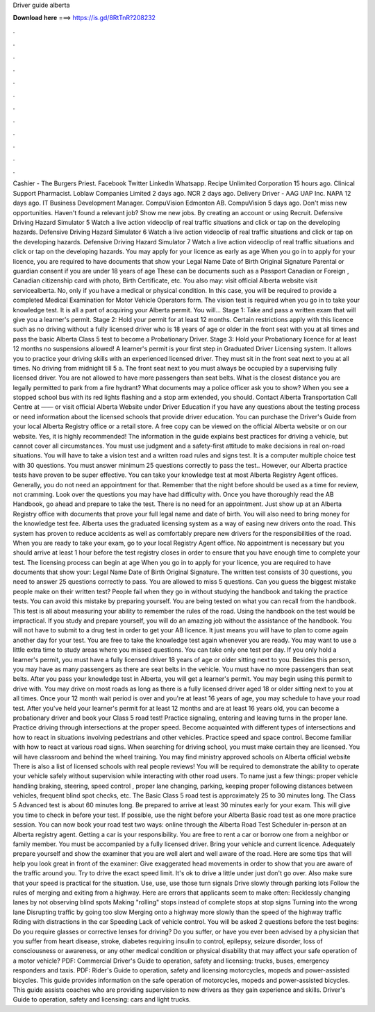 Driver guide alberta

𝐃𝐨𝐰𝐧𝐥𝐨𝐚𝐝 𝐡𝐞𝐫𝐞 ===> https://is.gd/8RtTnR?208232

.

.

.

.

.

.

.

.

.

.

.

.

Cashier - The Burgers Priest. Facebook Twitter LinkedIn Whatsapp. Recipe Unlimited Corporation 15 hours ago. Clinical Support Pharmacist. Loblaw Companies Limited 2 days ago. NCR 2 days ago. Delivery Driver - AAG  UAP Inc.
NAPA 12 days ago. IT Business Development Manager. CompuVision Edmonton AB. CompuVision 5 days ago. Don't miss new opportunities. Haven't found a relevant job? Show me new jobs. By creating an account or using Recruit.
Defensive Driving Hazard Simulator 5 Watch a live action videoclip of real traffic situations and click or tap on the developing hazards. Defensive Driving Hazard Simulator 6 Watch a live action videoclip of real traffic situations and click or tap on the developing hazards.
Defensive Driving Hazard Simulator 7 Watch a live action videoclip of real traffic situations and click or tap on the developing hazards. You may apply for your licence as early as age  When you go in to apply for your licence, you are required to have documents that show your Legal Name Date of Birth Original Signature Parental or guardian consent if you are under 18 years of age These can be documents such as a Passport Canadian or Foreign , Canadian citizenship card with photo, Birth Certificate, etc.
You also may: visit official Alberta website visit servicealberta. No, only if you have a medical or physical condition. In this case, you will be required to provide a completed Medical Examination for Motor Vehicle Operators form. The vision test is required when you go in to take your knowledge test. It is all a part of acquiring your Alberta permit. You will… Stage 1: Take and pass a written exam that will give you a learner's permit.
Stage 2: Hold your permit for at least 12 months. Certain restrictions apply with this licence such as no driving without a fully licensed driver who is 18 years of age or older in the front seat with you at all times and pass the basic Alberta Class 5 test to become a Probationary Driver.
Stage 3: Hold your Probationary licence for at least 12 months no suspensions allowed! A learner's permit is your first step in Graduated Driver Licensing system. It allows you to practice your driving skills with an experienced licensed driver. They must sit in the front seat next to you at all times. No driving from midnight till 5 a. The front seat next to you must always be occupied by a supervising fully licensed driver.
You are not allowed to have more passengers than seat belts. What is the closest distance you are legally permitted to park from a fire hydrant?
What documents may a police officer ask you to show? When you see a stopped school bus with its red lights flashing and a stop arm extended, you should. Contact Alberta Transportation Call Centre at —— or visit official Alberta Website under Driver Education if you have any questions about the testing process or need information about the licensed schools that provide driver education.
You can purchase the Driver's Guide from your local Alberta Registry office or a retail store. A free copy can be viewed on the official Alberta website or on our website.
Yes, it is highly recommended! The information in the guide explains best practices for driving a vehicle, but cannot cover all circumstances. You must use judgment and a safety-first attitude to make decisions in real on-road situations. You will have to take a vision test and a written road rules and signs test. It is a computer multiple choice test with 30 questions. You must answer minimum 25 questions correctly to pass the test.. However, our Alberta practice tests have proven to be super effective.
You can take your knowledge test at most Alberta Registry Agent offices. Generally, you do not need an appointment for that. Remember that the night before should be used as a time for review, not cramming. Look over the questions you may have had difficulty with. Once you have thoroughly read the AB Handbook, go ahead and prepare to take the test. There is no need for an appointment. Just show up at an Alberta Registry office with documents that prove your full legal name and date of birth.
You will also need to bring money for the knowledge test fee. Alberta uses the graduated licensing system as a way of easing new drivers onto the road. This system has proven to reduce accidents as well as comfortably prepare new drivers for the responsibilities of the road. When you are ready to take your exam, go to your local Registry Agent office. No appointment is necessary but you should arrive at least 1 hour before the test registry closes in order to ensure that you have enough time to complete your test.
The licensing process can begin at age  When you go in to apply for your licence, you are required to have documents that show your: Legal Name Date of Birth Original Signature. The written test consists of 30 questions, you need to answer 25 questions correctly to pass. You are allowed to miss 5 questions. Can you guess the biggest mistake people make on their written test? People fail when they go in without studying the handbook and taking the practice tests.
You can avoid this mistake by preparing yourself. You are being tested on what you can recall from the handbook. This test is all about measuring your ability to remember the rules of the road. Using the handbook on the test would be impractical.
If you study and prepare yourself, you will do an amazing job without the assistance of the handbook. You will not have to submit to a drug test in order to get your AB licence. It just means you will have to plan to come again another day for your test.
You are free to take the knowledge test again whenever you are ready. You may want to use a little extra time to study areas where you missed questions.
You can take only one test per day. If you only hold a learner's permit, you must have a fully licensed driver 18 years of age or older sitting next to you. Besides this person, you may have as many passengers as there are seat belts in the vehicle. You must have no more passengers than seat belts. After you pass your knowledge test in Alberta, you will get a learner's permit. You may begin using this permit to drive with.
You may drive on most roads as long as there is a fully licensed driver aged 18 or older sitting next to you at all times. Once your 12 month wait period is over and you're at least 16 years of age, you may schedule to have your road test. After you've held your learner's permit for at least 12 months and are at least 16 years old, you can become a probationary driver and book your Class 5 road test!
Practice signaling, entering and leaving turns in the proper lane. Practice driving through intersections at the proper speed. Become acquainted with different types of intersections and how to react in situations involving pedestrians and other vehicles. Practice speed and space control.
Become familiar with how to react at various road signs. When searching for driving school, you must make certain they are licensed. You will have classroom and behind the wheel training. You may find ministry approved schools on Alberta official website There is also a list of licensed schools with real people reviews!
You will be required to demonstrate the ability to operate your vehicle safely without supervision while interacting with other road users.
To name just a few things: proper vehicle handling braking, steering, speed control , proper lane changing, parking, keeping proper following distances between vehicles, frequent blind spot checks, etc. The Basic Class 5 road test is approximately 25 to 30 minutes long. The Class 5 Advanced test is about 60 minutes long.
Be prepared to arrive at least 30 minutes early for your exam. This will give you time to check in before your test. If possible, use the night before your Alberta Basic road test as one more practice session. You can now book your road test two ways: online through the Alberta Road Test Scheduler in-person at an Alberta registry agent. Getting a car is your responsibility.
You are free to rent a car or borrow one from a neighbor or family member. You must be accompanied by a fully licensed driver. Bring your vehicle and current licence. Adequately prepare yourself and show the examiner that you are well alert and well aware of the road. Here are some tips that will help you look great in front of the examiner: Give exaggerated head movements in order to show that you are aware of the traffic around you.
Try to drive the exact speed limit. It's ok to drive a little under just don't go over. Also make sure that your speed is practical for the situation. Use, use, use those turn signals Drive slowly through parking lots Follow the rules of merging and exiting from a highway. Here are errors that applicants seem to make often: Recklessly changing lanes by not observing blind spots Making "rolling" stops instead of complete stops at stop signs Turning into the wrong lane Disrupting traffic by going too slow Merging onto a highway more slowly than the speed of the highway traffic Riding with distractions in the car Speeding Lack of vehicle control.
You will be asked 2 questions before the test begins: Do you require glasses or corrective lenses for driving? Do you suffer, or have you ever been advised by a physician that you suffer from heart disease, stroke, diabetes requiring insulin to control, epilepsy, seizure disorder, loss of consciousness or awareness, or any other medical condition or physical disability that may affect your safe operation of a motor vehicle? PDF: Commercial Driver's Guide to operation, safety and licensing: trucks, buses, emergency responders and taxis.
PDF: Rider's Guide to operation, safety and licensing motorcycles, mopeds and power-assisted bicycles. This guide provides information on the safe operation of motorcycles, mopeds and power-assisted bicycles. This guide assists coaches who are providing supervision to new drivers as they gain experience and skills. Driver's Guide to operation, safety and licensing: cars and light trucks.